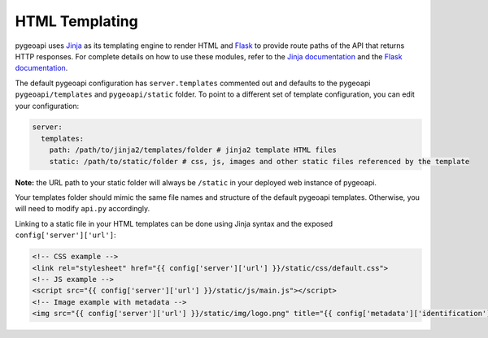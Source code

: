 .. _html-templating:

HTML Templating
===============

pygeoapi uses `Jinja`_ as its templating engine to render HTML and `Flask`_ to provide route paths of the API that returns HTTP responses. For complete details on how to use these modules, refer to the `Jinja documentation`_ and the `Flask documentation`_.

The default pygeoapi configuration has ``server.templates`` commented out and defaults to the pygeoapi ``pygeoapi/templates`` and ``pygeoapi/static`` folder. To point to a different set of template configuration, you can edit your configuration:

.. code-block:: yaml

  server:
    templates:
      path: /path/to/jinja2/templates/folder # jinja2 template HTML files
      static: /path/to/static/folder # css, js, images and other static files referenced by the template

**Note:** the URL path to your static folder will always be ``/static`` in your deployed web instance of pygeoapi.

Your templates folder should mimic the same file names and structure of the default pygeoapi templates. Otherwise, you will need to modify ``api.py`` accordingly.

Linking to a static file in your HTML templates can be done using Jinja syntax and the exposed ``config['server']['url']``:

.. code-block:: html

  <!-- CSS example -->
  <link rel="stylesheet" href="{{ config['server']['url'] }}/static/css/default.css">
  <!-- JS example -->
  <script src="{{ config['server']['url'] }}/static/js/main.js"></script>
  <!-- Image example with metadata -->
  <img src="{{ config['server']['url'] }}/static/img/logo.png" title="{{ config['metadata']['identification']['title'] }}" />


.. _`Jinja`: https://palletsprojects.com/p/jinja/
.. _`Jinja documentation`: https://jinja.palletsprojects.com
.. _`Flask`: https://palletsprojects.com/p/flask/
.. _`Flask documentation`: https://flask.palletsprojects.com
